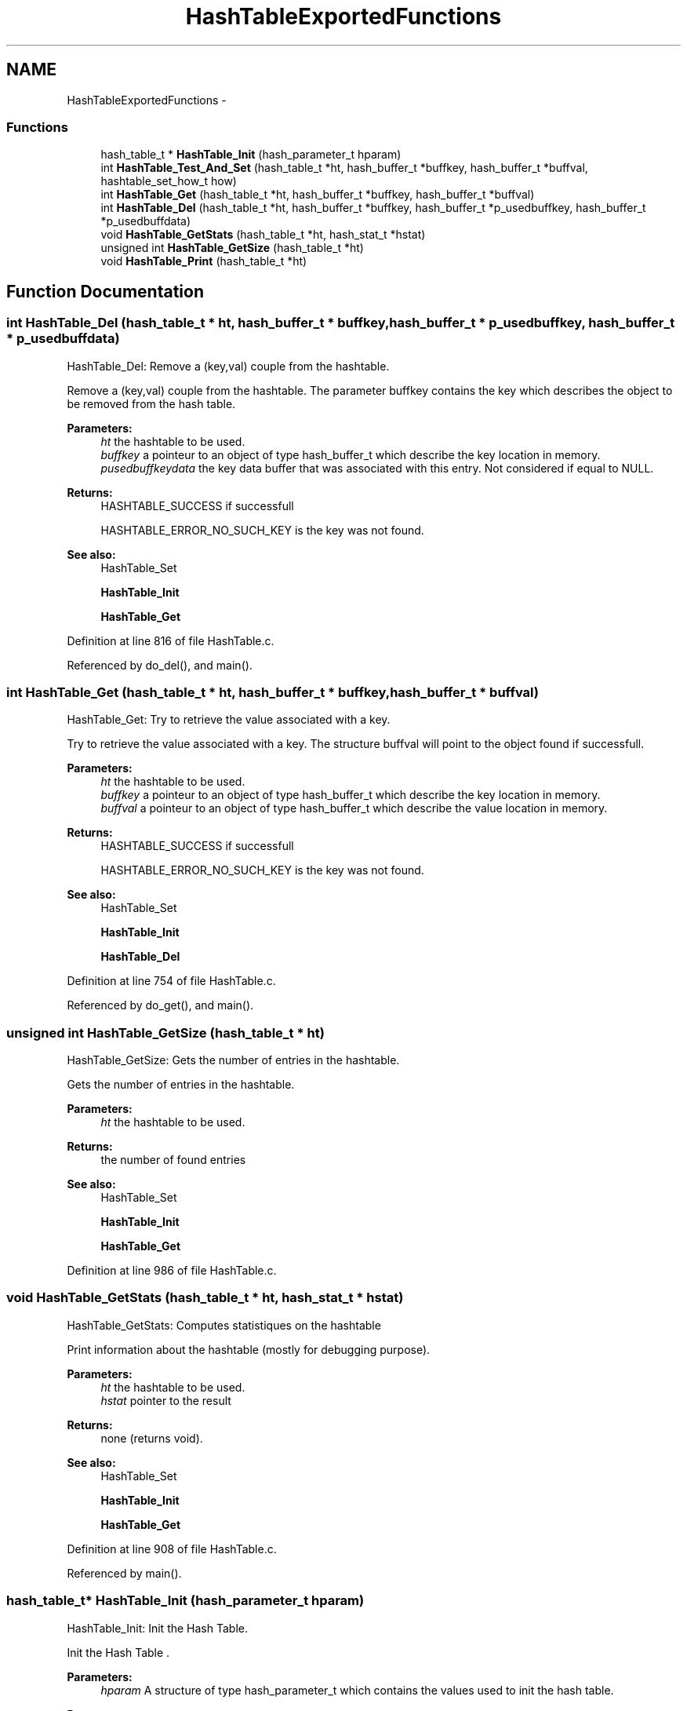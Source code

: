 .TH "HashTableExportedFunctions" 3 "9 Apr 2008" "Version 0.1" "Hash Table Library" \" -*- nroff -*-
.ad l
.nh
.SH NAME
HashTableExportedFunctions \- 
.SS "Functions"

.in +1c
.ti -1c
.RI "hash_table_t * \fBHashTable_Init\fP (hash_parameter_t hparam)"
.br
.ti -1c
.RI "int \fBHashTable_Test_And_Set\fP (hash_table_t *ht, hash_buffer_t *buffkey, hash_buffer_t *buffval, hashtable_set_how_t how)"
.br
.ti -1c
.RI "int \fBHashTable_Get\fP (hash_table_t *ht, hash_buffer_t *buffkey, hash_buffer_t *buffval)"
.br
.ti -1c
.RI "int \fBHashTable_Del\fP (hash_table_t *ht, hash_buffer_t *buffkey, hash_buffer_t *p_usedbuffkey, hash_buffer_t *p_usedbuffdata)"
.br
.ti -1c
.RI "void \fBHashTable_GetStats\fP (hash_table_t *ht, hash_stat_t *hstat)"
.br
.ti -1c
.RI "unsigned int \fBHashTable_GetSize\fP (hash_table_t *ht)"
.br
.ti -1c
.RI "void \fBHashTable_Print\fP (hash_table_t *ht)"
.br
.in -1c
.SH "Function Documentation"
.PP 
.SS "int HashTable_Del (hash_table_t * ht, hash_buffer_t * buffkey, hash_buffer_t * p_usedbuffkey, hash_buffer_t * p_usedbuffdata)"
.PP
HashTable_Del: Remove a (key,val) couple from the hashtable.
.PP
Remove a (key,val) couple from the hashtable. The parameter buffkey contains the key which describes the object to be removed from the hash table.
.PP
\fBParameters:\fP
.RS 4
\fIht\fP the hashtable to be used. 
.br
\fIbuffkey\fP a pointeur to an object of type hash_buffer_t which describe the key location in memory. 
.br
\fIpusedbuffkeydata\fP the key data buffer that was associated with this entry. Not considered if equal to NULL.
.RE
.PP
\fBReturns:\fP
.RS 4
HASHTABLE_SUCCESS if successfull
.br
. 
.PP
HASHTABLE_ERROR_NO_SUCH_KEY is the key was not found.
.RE
.PP
\fBSee also:\fP
.RS 4
HashTable_Set 
.PP
\fBHashTable_Init\fP 
.PP
\fBHashTable_Get\fP 
.RE
.PP

.PP
Definition at line 816 of file HashTable.c.
.PP
Referenced by do_del(), and main().
.SS "int HashTable_Get (hash_table_t * ht, hash_buffer_t * buffkey, hash_buffer_t * buffval)"
.PP
HashTable_Get: Try to retrieve the value associated with a key.
.PP
Try to retrieve the value associated with a key. The structure buffval will point to the object found if successfull.
.PP
\fBParameters:\fP
.RS 4
\fIht\fP the hashtable to be used. 
.br
\fIbuffkey\fP a pointeur to an object of type hash_buffer_t which describe the key location in memory. 
.br
\fIbuffval\fP a pointeur to an object of type hash_buffer_t which describe the value location in memory.
.RE
.PP
\fBReturns:\fP
.RS 4
HASHTABLE_SUCCESS if successfull
.br
. 
.PP
HASHTABLE_ERROR_NO_SUCH_KEY is the key was not found.
.RE
.PP
\fBSee also:\fP
.RS 4
HashTable_Set 
.PP
\fBHashTable_Init\fP 
.PP
\fBHashTable_Del\fP 
.RE
.PP

.PP
Definition at line 754 of file HashTable.c.
.PP
Referenced by do_get(), and main().
.SS "unsigned int HashTable_GetSize (hash_table_t * ht)"
.PP
HashTable_GetSize: Gets the number of entries in the hashtable.
.PP
Gets the number of entries in the hashtable.
.PP
\fBParameters:\fP
.RS 4
\fIht\fP the hashtable to be used.
.RE
.PP
\fBReturns:\fP
.RS 4
the number of found entries
.RE
.PP
\fBSee also:\fP
.RS 4
HashTable_Set 
.PP
\fBHashTable_Init\fP 
.PP
\fBHashTable_Get\fP 
.RE
.PP

.PP
Definition at line 986 of file HashTable.c.
.SS "void HashTable_GetStats (hash_table_t * ht, hash_stat_t * hstat)"
.PP
HashTable_GetStats: Computes statistiques on the hashtable
.PP
Print information about the hashtable (mostly for debugging purpose).
.PP
\fBParameters:\fP
.RS 4
\fIht\fP the hashtable to be used. 
.br
\fIhstat\fP pointer to the result
.RE
.PP
\fBReturns:\fP
.RS 4
none (returns void).
.RE
.PP
\fBSee also:\fP
.RS 4
HashTable_Set 
.PP
\fBHashTable_Init\fP 
.PP
\fBHashTable_Get\fP 
.RE
.PP

.PP
Definition at line 908 of file HashTable.c.
.PP
Referenced by main().
.SS "hash_table_t* HashTable_Init (hash_parameter_t hparam)"
.PP
HashTable_Init: Init the Hash Table.
.PP
Init the Hash Table .
.PP
\fBParameters:\fP
.RS 4
\fIhparam\fP A structure of type hash_parameter_t which contains the values used to init the hash table.
.RE
.PP
\fBReturns:\fP
.RS 4
NULL if init failed, the pointeur to the hashtable otherwise.
.RE
.PP
\fBSee also:\fP
.RS 4
\fBHashTable_Get\fP 
.PP
HashTable_Set 
.PP
\fBHashTable_Del\fP 
.RE
.PP

.PP
Definition at line 515 of file HashTable.c.
.PP
References Mem_Alloc.
.PP
Referenced by main().
.SS "void HashTable_Print (hash_table_t * ht)"
.PP
HashTable_Print: Print information about the hashtable (mostly for debugging purpose).
.PP
Print information about the hashtable (mostly for debugging purpose).
.PP
\fBParameters:\fP
.RS 4
\fIht\fP the hashtable to be used.
.RE
.PP
\fBReturns:\fP
.RS 4
none (returns void).
.RE
.PP
\fBSee also:\fP
.RS 4
HashTable_Set 
.PP
\fBHashTable_Init\fP 
.PP
\fBHashTable_Get\fP 
.RE
.PP

.PP
Definition at line 1015 of file HashTable.c.
.PP
Referenced by main().
.SS "int HashTable_Test_And_Set (hash_table_t * ht, hash_buffer_t * buffkey, hash_buffer_t * buffval, hashtable_set_how_t how)"
.PP
HashTable_Test_And_Set: set a pair (key,value) into the Hash Table.
.PP
Set a (key,val) couple in the hashtable .
.PP
\fBParameters:\fP
.RS 4
\fIht\fP the hashtable to be used. 
.br
\fIbuffkey\fP a pointeur to an object of type hash_buffer_t which describe the key location in memory. 
.br
\fIbuffval\fP a pointeur to an object of type hash_buffer_t which describe the value location in memory. 
.br
\fIhow\fP a switch to tell if the entry is to be tested or overwritten or not
.RE
.PP
\fBReturns:\fP
.RS 4
HASHTABLE_SUCCESS if successfull
.br
. 
.PP
HASHTABLE_INSERT_MALLOC_ERROR if an error occured during the insertion process.
.RE
.PP
\fBSee also:\fP
.RS 4
\fBHashTable_Get\fP 
.PP
\fBHashTable_Init\fP 
.PP
\fBHashTable_Del\fP 
.RE
.PP

.PP
Definition at line 617 of file HashTable.c.
.PP
Referenced by do_new(), do_test(), and main().
